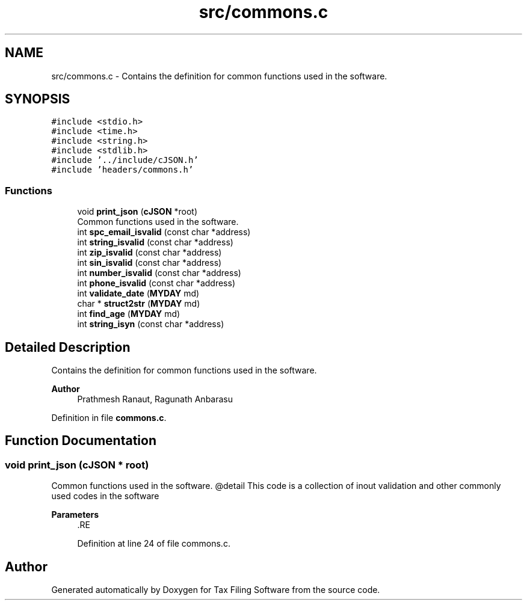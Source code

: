 .TH "src/commons.c" 3 "Sat Dec 19 2020" "Version 1.0" "Tax Filing Software" \" -*- nroff -*-
.ad l
.nh
.SH NAME
src/commons.c \- Contains the definition for common functions used in the software\&.  

.SH SYNOPSIS
.br
.PP
\fC#include <stdio\&.h>\fP
.br
\fC#include <time\&.h>\fP
.br
\fC#include <string\&.h>\fP
.br
\fC#include <stdlib\&.h>\fP
.br
\fC#include '\&.\&./include/cJSON\&.h'\fP
.br
\fC#include 'headers/commons\&.h'\fP
.br

.SS "Functions"

.in +1c
.ti -1c
.RI "void \fBprint_json\fP (\fBcJSON\fP *root)"
.br
.RI "Common functions used in the software\&. "
.ti -1c
.RI "int \fBspc_email_isvalid\fP (const char *address)"
.br
.ti -1c
.RI "int \fBstring_isvalid\fP (const char *address)"
.br
.ti -1c
.RI "int \fBzip_isvalid\fP (const char *address)"
.br
.ti -1c
.RI "int \fBsin_isvalid\fP (const char *address)"
.br
.ti -1c
.RI "int \fBnumber_isvalid\fP (const char *address)"
.br
.ti -1c
.RI "int \fBphone_isvalid\fP (const char *address)"
.br
.ti -1c
.RI "int \fBvalidate_date\fP (\fBMYDAY\fP md)"
.br
.ti -1c
.RI "char * \fBstruct2str\fP (\fBMYDAY\fP md)"
.br
.ti -1c
.RI "int \fBfind_age\fP (\fBMYDAY\fP md)"
.br
.ti -1c
.RI "int \fBstring_isyn\fP (const char *address)"
.br
.in -1c
.SH "Detailed Description"
.PP 
Contains the definition for common functions used in the software\&. 


.PP
\fBAuthor\fP
.RS 4
Prathmesh Ranaut, Ragunath Anbarasu 
.RE
.PP

.PP
Definition in file \fBcommons\&.c\fP\&.
.SH "Function Documentation"
.PP 
.SS "void print_json (\fBcJSON\fP * root)"

.PP
Common functions used in the software\&. @detail This code is a collection of inout validation and other commonly used codes in the software
.PP
\fBParameters\fP
.RS 4
\fI\fP .RE
.PP

.PP
Definition at line 24 of file commons\&.c\&.
.SH "Author"
.PP 
Generated automatically by Doxygen for Tax Filing Software from the source code\&.
